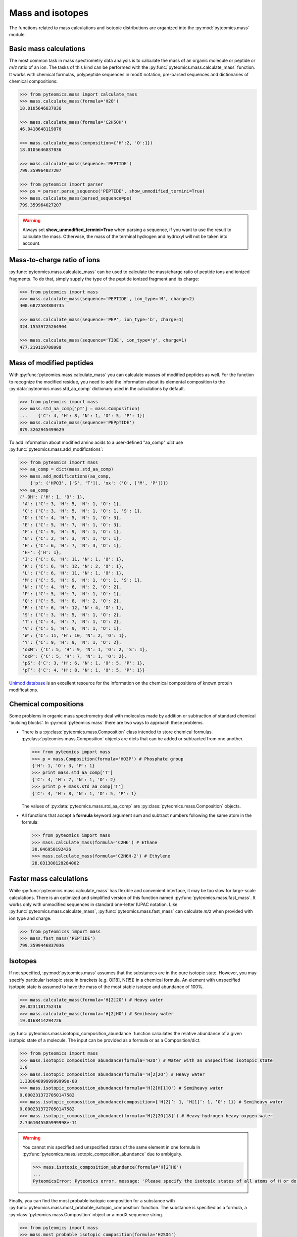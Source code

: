 Mass and isotopes
=================

The functions related to mass calculations and isotopic distributions are 
organized into the :py:mod:`pyteomics.mass` module. 

Basic mass calculations
-----------------------

The most common task in mass spectrometry data analysis is to calculate the 
mass of an organic molecule or peptide or *m/z* ratio of an ion. 
The tasks of this kind can be 
performed with the :py:func:`pyteomics.mass.calculate_mass` function. It works with
chemical formulas, polypeptide sequences in modX notation, pre-parsed sequences
and dictionaries of chemical compositions:

.. code-block:: python

    >>> from pyteomics.mass import calculate_mass
    >>> mass.calculate_mass(formula='H2O')
    18.0105646837036

    >>> mass.calculate_mass(formula='C2H5OH')
    46.0418648119876

    >>> mass.calculate_mass(composition={'H':2, 'O':1})
    18.0105646837036

    >>> mass.calculate_mass(sequence='PEPTIDE')
    799.359964027207

    >>> from pyteomics import parser
    >>> ps = parser.parse_sequence('PEPTIDE', show_unmodified_termini=True)
    >>> mass.calculate_mass(parsed_sequence=ps)
    799.359964027207

.. warning::

    Always set **show_unmodified_termini=True** when parsing a
    sequence, if you want to use the result to calculate the mass. Otherwise,
    the mass of the terminal hydrogen and hydroxyl will not be taken into account.

Mass-to-charge ratio of ions
----------------------------

:py:func:`pyteomics.mass.calculate_mass` can be used to calculate the mass/charge ratio of 
peptide ions and ionized fragments. To do that, simply supply the type of the 
peptide ionized fragment and its charge:

.. code-block:: python

    >>> from pyteomics import mass
    >>> mass.calculate_mass(sequence='PEPTIDE', ion_type='M', charge=2)
    400.6872584803735

    >>> mass.calculate_mass(sequence='PEP', ion_type='b', charge=1)
    324.15539725264904

    >>> mass.calculate_mass(sequence='TIDE', ion_type='y', charge=1)
    477.219119708098
   
Mass of modified peptides
-------------------------

With :py:func:`pyteomics.mass.calculate_mass` you can calculate masses of modified peptides
as well. For the function to recognize the modified residue, you need to add the 
information about its elemental composition to the :py:data:`pyteomics.mass.std_aa_comp` 
dictionary used in the calculations by default.

.. code-block:: python

    >>> from pyteomics import mass
    >>> mass.std_aa_comp['pT'] = mass.Composition(
    ...    {'C': 4, 'H': 8, 'N': 1, 'O': 5, 'P': 1})
    >>> mass.calculate_mass(sequence='PEPpTIDE')
    879.3262945499629

To add information about modified amino acids to a user-defined "aa_comp" *dict*
use :py:func:`pyteomics.mass.add_modifications`:

.. code-block:: python

    >>> from pyteomics import mass
    >>> aa_comp = dict(mass.std_aa_comp)
    >>> mass.add_modifications(aa_comp,
        {'p': ('HPO3', ['S', 'T']), 'ox': ('O', ['M', 'P'])})
    >>> aa_comp
    {'-OH': {'H': 1, 'O': 1},
     'A': {'C': 3, 'H': 5, 'N': 1, 'O': 1},
     'C': {'C': 3, 'H': 5, 'N': 1, 'O': 1, 'S': 1},
     'D': {'C': 4, 'H': 5, 'N': 1, 'O': 3},
     'E': {'C': 5, 'H': 7, 'N': 1, 'O': 3},
     'F': {'C': 9, 'H': 9, 'N': 1, 'O': 1},
     'G': {'C': 2, 'H': 3, 'N': 1, 'O': 1},
     'H': {'C': 6, 'H': 7, 'N': 3, 'O': 1},
     'H-': {'H': 1},
     'I': {'C': 6, 'H': 11, 'N': 1, 'O': 1},
     'K': {'C': 6, 'H': 12, 'N': 2, 'O': 1},
     'L': {'C': 6, 'H': 11, 'N': 1, 'O': 1},
     'M': {'C': 5, 'H': 9, 'N': 1, 'O': 1, 'S': 1},
     'N': {'C': 4, 'H': 6, 'N': 2, 'O': 2},
     'P': {'C': 5, 'H': 7, 'N': 1, 'O': 1},
     'Q': {'C': 5, 'H': 8, 'N': 2, 'O': 2},
     'R': {'C': 6, 'H': 12, 'N': 4, 'O': 1},
     'S': {'C': 3, 'H': 5, 'N': 1, 'O': 2},
     'T': {'C': 4, 'H': 7, 'N': 1, 'O': 2},
     'V': {'C': 5, 'H': 9, 'N': 1, 'O': 1},
     'W': {'C': 11, 'H': 10, 'N': 2, 'O': 1},
     'Y': {'C': 9, 'H': 9, 'N': 1, 'O': 2},
     'oxM': {'C': 5, 'H': 9, 'N': 1, 'O': 2, 'S': 1},
     'oxP': {'C': 5, 'H': 7, 'N': 1, 'O': 2},
     'pS': {'C': 3, 'H': 6, 'N': 1, 'O': 5, 'P': 1},
     'pT': {'C': 4, 'H': 8, 'N': 1, 'O': 5, 'P': 1}}

`Unimod database <http://www.unimod.org>`_ is an 
excellent resource for the information on the chemical compositions of 
known protein modifications.

Chemical compositions
---------------------

Some problems in organic mass spectrometry deal with molecules made by 
addition or subtraction of standard chemical 'building blocks'. 
In :py:mod:`pyteomics.mass` there are two ways to approach these problems.

* There is a :py:class:`pyteomics.mass.Composition` class intended to store chemical formulas.
  :py:class:`pyteomics.mass.Composition` objects are dicts that can be added or subtracted
  from one another.

  .. code-block:: python

     >>> from pyteomics import mass
     >>> p = mass.Composition(formula='HO3P') # Phosphate group 
     {'H': 1, 'O': 3, 'P': 1}
     >>> print mass.std_aa_comp['T']
     {'C': 4, 'H': 7, 'N': 1, 'O': 2}
     >>> print p + mass.std_aa_comp['T']
     {'C': 4, 'H': 8, 'N': 1, 'O': 5, 'P': 1}

  The values of :py:data:`pyteomics.mass.std_aa_comp` are :py:class:`pyteomics.mass.Composition` objects.

* All functions that accept a **formula** keyword argument sum and 
  subtract numbers following the same atom in the formula:

  .. code-block:: python

     >>> from pyteomics import mass
     >>> mass.calculate_mass(formula='C2H6') # Ethane
     30.046950192426 
     >>> mass.calculate_mass(formula='C2H6H-2') # Ethylene
     28.031300128284002

Faster mass calculations
------------------------

While :py:func:`pyteomics.mass.calculate_mass` has flexible and convenient interface, it may be 
too slow for large-scale calculations. There is an optimized and simplified 
version of this function named :py:func:`pyteomics.mass.fast_mass`. It works only with 
unmodified sequences in standard one-letter IUPAC notation. Like 
:py:func:`pyteomics.mass.calculate_mass`, :py:func:`pyteomics.mass.fast_mass` can calculate *m/z* when
provided with ion type and charge.

.. code-block:: python

    >>> from pyteomicss import mass
    >>> mass.fast_mass('PEPTIDE')
    799.3599446837036

Isotopes
--------

If not specified, :py:mod:`pyteomics.mass` assumes that the substances are in
the pure isotopic state. However, you may specify particular isotopic state in
brackets (e.g. O[18], N[15]) in a chemical formula. An element with unspecified 
isotopic state is assumed to have the mass of the most stable isotope and
abundance of 100%.

.. code-block:: python 

    >>> mass.calculate_mass(formula='H[2]2O') # Heavy water
    20.0231181752416
    >>> mass.calculate_mass(formula='H[2]HO') # Semiheavy water
    19.0168414294726

:py:func:`pyteomics.mass.isotopic_composition_abundance` function calculates the relative 
abundance of a given isotopic state of a molecule. The input can be provided
as a formula or as a Composition/dict. 

.. code-block:: python 

    >>> from pyteomics import mass
    >>> mass.isotopic_composition_abundance(formula='H2O') # Water with an unspecified isotopic state
    1.0
    >>> mass.isotopic_composition_abundance(formula='H[2]2O') # Heavy water
    1.3386489999999999e-08 
    >>> mass.isotopic_composition_abundance(formula='H[2]H[1]O') # Semiheavy water
    0.0002313727050147582
    >>> mass.isotopic_composition_abundance(composition={'H[2]’: 1, ‘H[1]’: 1, ‘O': 1}) # Semiheavy water
    0.0002313727050147582
    >>> mass.isotopic_composition_abundance(formula='H[2]2O[18]') # Heavy-hydrogen heavy-oxygen water
    2.7461045585999998e-11

.. warning::

    You cannot mix specified and unspecified states of the same element in one 
    formula in :py:func:`pyteomics.mass.isotopic_composition_abundance` due to ambiguity.

    .. code-block:: python

        >>> mass.isotopic_composition_abundance(formula='H[2]HO') 
        ...
        PyteomicsError: Pyteomics error, message: 'Please specify the isotopic states of all atoms of H or do not specify them at all.'
  
Finally, you can find the most probable isotopic composition for a substance
with :py:func:`pyteomics.mass.most_probable_isotopic_composition` function. The substance is
specified as a formula, a :py:class:`pyteomics.mass.Composition` object or a modX sequence string.

.. code-block:: python

    >>> from pyteomics import mass
    >>> mass.most_probable_isotopic_composition(formula='H2SO4')
    {'H[1]': 2.0,  'H[2]': 0.0,  'O[16]': 4.0,  'O[17]': 0.0,  'S[32]': 1.0,  'S[33]': 0.0}
    >>> mass.most_probable_isotopic_composition(formula='C300H602')
    {'C[12]': 297.0, 'C[13]': 3.0, 'H[1]': 602.0, 'H[2]': 0.0}
    >>> mass.most_probable_isotopic_composition(sequence='PEPTIDE'*100)
    {'C[12]': 3364.0,  'C[13]': 36.0,  'H[1]': 5102.0,  'H[2]': 0.0, 'N[14]': 698.0,  'N[15]': 2.0,  'O[16]':  398.0,  'O[17]': 3.0}

The information about chemical elements, their isotopes and relative abundances
is stored in the :py:data:`pyteomics.mass.nist_mass` dictionary defined in :py:mod:`pyteomics.mass.mass`.

.. code-block:: python

    >>> from pyteomics import mass
    >>> print mass.nist_mass['C']
    {0: (12.0, 1.0), 12: (12.0, 0.98938), 13: (13.0033548378, 0.01078), 14: (14.0032419894, 0.0)}

The zero key stands for the unspecified isotopic state. The data about isotopes 
are stored as tuples *(accurate mass, relative abundance)*.

At the moment, :py:data:`pyteomics.mass.nist_mass` has the data only for the atoms of organic
chemistry, the proton and electron:

.. code-block:: python

    >>> print mass.nist_mass.keys()
    ['H+', 'C', 'P', 'e*', 'H', 'S', 'O', 'N']

